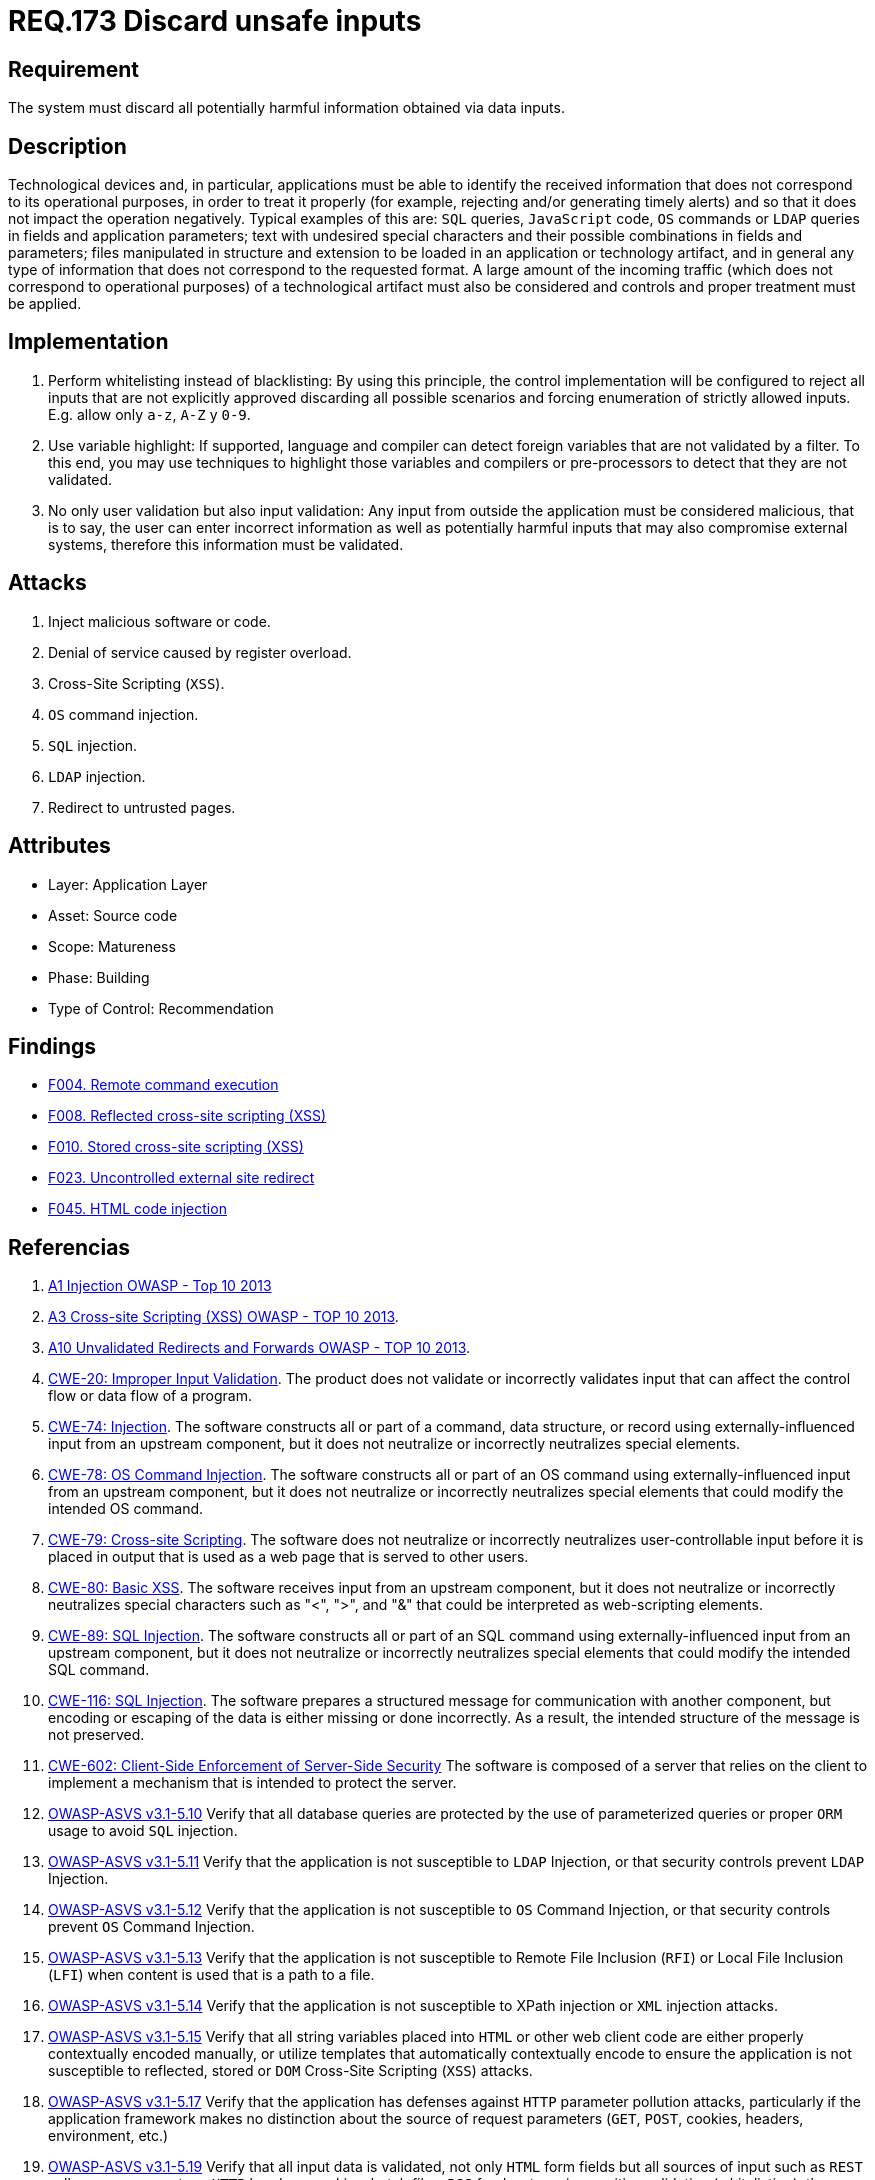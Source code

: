 :slug: rules/173/
:category: source
:description: This document contains the details of the security requirements related to the definition and management of source code in the organization. This requirement establishes the importance of validating the application inputs and discarding harmful information to avoid common injection attacks.
:keywords: Inputs, Application, Validation, Discard, ASVS, CWE
:rules: yes

= REQ.173 Discard unsafe inputs

== Requirement

The system must discard all potentially harmful information
obtained via data inputs.

== Description

Technological devices and, in particular, applications
must be able to identify the received information
that does not correspond to its operational purposes,
in order to treat it properly
(for example, rejecting and/or generating timely alerts)
and so that it does not impact the operation negatively.
Typical examples of this are: `SQL` queries, `JavaScript` code,
`OS` commands or `LDAP` queries
in fields and application parameters;
text with undesired special characters
and their possible combinations in fields and parameters;
files manipulated in structure and extension
to be loaded in an application or technology artifact,
and in general any type of information
that does not correspond to the requested format.
A large amount of the incoming traffic
(which does not correspond to operational purposes)
of a technological artifact must also be considered
and controls and proper treatment must be applied.

== Implementation

. Perform whitelisting instead of blacklisting:
By using this principle, the control implementation
will be configured to reject all inputs
that are not explicitly approved
discarding all possible scenarios
and forcing enumeration of strictly allowed inputs.
E.g. allow only `a-z`, `A-Z` y `0-9`.

. Use variable highlight:
If supported, language and compiler
can detect foreign variables
that are not validated by a filter.
To this end, you may use techniques to highlight those variables
and compilers or pre-processors
to detect that they are not validated.

. No only user validation but also input validation:
Any input from outside the application
must be considered malicious,
that is to say, the user can enter incorrect information
as well as potentially harmful inputs
that may also compromise external systems,
therefore this information must be validated.

== Attacks

. Inject malicious software or code.
. Denial of service caused by register overload.
. Cross-Site Scripting (`XSS`).
. `OS` command injection.
. `SQL` injection.
. `LDAP` injection.
. Redirect to untrusted pages.

== Attributes

* Layer: Application Layer
* Asset: Source code
* Scope: Matureness
* Phase: Building
* Type of Control: Recommendation

== Findings

* link:/web/findings/004/[F004. Remote command execution]

* link:/web/findings/008/[F008. Reflected cross-site scripting (XSS)]

* link:/web/findings/010/[F010. Stored cross-site scripting (XSS)]

* link:/web/findings/023/[F023. Uncontrolled external site redirect]

* link:/web/findings/045/[F045. HTML code injection]

== Referencias

. [[r1]] link:https://www.owasp.org/index.php/Top_10_2013-A1-Injection[A1 Injection OWASP - Top 10 2013]

. [[r2]] link:https://www.owasp.org/index.php/Top_10_2013-A3-Cross-Site_Scripting_(XSS)[A3 Cross-site Scripting (XSS) OWASP - TOP 10 2013].

. [[r3]] link:https://www.owasp.org/index.php/Top_10_2013-A10-Unvalidated_Redirects_and_Forwards[A10 Unvalidated Redirects and Forwards OWASP - TOP 10 2013].

. [[r4]] link:https://cwe.mitre.org/data/definitions/20.html[CWE-20: Improper Input Validation].
The product does not validate or incorrectly validates input that can affect
the control flow or data flow of a program.

. [[r5]] link:https://cwe.mitre.org/data/definitions/74.html[CWE-74: Injection].
The software constructs all or part of a command, data structure, or record
using externally-influenced input from an upstream component,
but it does not neutralize or incorrectly neutralizes special elements.

. [[r6]] link:https://cwe.mitre.org/data/definitions/78.html[CWE-78: OS Command Injection].
The software constructs all or part of an OS command using
externally-influenced input from an upstream component,
but it does not neutralize or incorrectly neutralizes special elements that
could modify the intended OS command.

. [[r7]] link:https://cwe.mitre.org/data/definitions/79.html[​CWE-79: Cross-site Scripting].
The software does not neutralize or incorrectly neutralizes user-controllable
input before it is placed in output that is used as a web page that is served
  to other users.

. [[r8]] link:https://cwe.mitre.org/data/definitions/80.html[CWE-80: Basic XSS].
The software receives input from an upstream component,
but it does not neutralize or incorrectly neutralizes special characters such
as "<", ">", and "&" that could be interpreted as web-scripting elements.

. [[r9]] link:https://cwe.mitre.org/data/definitions/89.html[CWE-89: SQL Injection].
The software constructs all or part of an SQL command using
externally-influenced input from an upstream component,
but it does not neutralize or incorrectly neutralizes special elements that
could modify the intended SQL command.

. [[r10]] link:https://cwe.mitre.org/data/definitions/116.html[CWE-116: SQL Injection].
The software prepares a structured message for communication with another
component,
but encoding or escaping of the data is either missing or done incorrectly.
As a result, the intended structure of the message is not preserved.

. [[r11]] link:https://cwe.mitre.org/data/definitions/602.html[CWE-602: Client-Side Enforcement of Server-Side Security]
The software is composed of a server that relies on the client to implement a
mechanism that is intended to protect the server.

. [[r12]] link:https://www.owasp.org/index.php/ASVS_V5_Input_validation_and_output_encoding[OWASP-ASVS v3.1-5.10]
Verify that all database queries are protected
by the use of parameterized queries
or proper `ORM` usage to avoid `SQL` injection.

. [[r13]] link:https://www.owasp.org/index.php/ASVS_V5_Input_validation_and_output_encoding[OWASP-ASVS v3.1-5.11]
Verify that the application is not susceptible to `LDAP` Injection,
or that security controls prevent `LDAP` Injection.

. [[r14]] link:https://www.owasp.org/index.php/ASVS_V5_Input_validation_and_output_encoding[OWASP-ASVS v3.1-5.12]
Verify that the application is not susceptible to `OS` Command Injection,
or that security controls prevent `OS` Command Injection.

. [[r15]] link:https://www.owasp.org/index.php/ASVS_V5_Input_validation_and_output_encoding[OWASP-ASVS v3.1-5.13]
Verify that the application is not susceptible
to Remote File Inclusion (`RFI`) or Local File Inclusion (`LFI`)
when content is used that is a path to a file.

. [[r16]] link:https://www.owasp.org/index.php/ASVS_V5_Input_validation_and_output_encoding[OWASP-ASVS v3.1-5.14]
Verify that the application is not susceptible
to XPath injection or `XML` injection attacks.

. [[r17]] link:https://www.owasp.org/index.php/ASVS_V5_Input_validation_and_output_encoding[OWASP-ASVS v3.1-5.15]
Verify that all string variables placed into `HTML`
or other web client code are either properly contextually encoded manually,
or utilize templates that automatically contextually encode
to ensure the application is not susceptible to reflected,
stored or `DOM` Cross-Site Scripting (`XSS`) attacks.

. [[r18]] link:https://www.owasp.org/index.php/ASVS_V5_Input_validation_and_output_encoding[OWASP-ASVS v3.1-5.17]
Verify that the application has defenses
against `HTTP` parameter pollution attacks,
particularly if the application framework makes no distinction
about the source of request parameters
(`GET`, `POST`, cookies, headers, environment, etc.)

. [[r19]] link:https://www.owasp.org/index.php/ASVS_V5_Input_validation_and_output_encoding[OWASP-ASVS v3.1-5.19]
Verify that all input data is validated,
not only `HTML` form fields but all sources of input such as `REST` calls,
query parameters, `HTTP` headers, cookies, batch files, `RSS` feeds, etc;
using positive validation (whitelisting),
then lesser forms of validation such as grey listing
(eliminating known bad strings),
or rejecting bad inputs (blacklisting).

. [[r20]] link:https://www.owasp.org/index.php/ASVS_V5_Input_validation_and_output_encoding[OWASP-ASVS v3.1-5.20]
Verify that structured data is strongly typed
and validated against a defined schema including allowed characters,
length and pattern (e.g. credit card numbers or telephone,
or validating that two related fields are reasonable,
such as validating suburbs and zip or post codes match).

. [[r21]] link:https://www.owasp.org/index.php/ASVS_V5_Input_validation_and_output_encoding[OWASP-ASVS v3.1-5.21]
Verify that unstructured data is sanitized to enforce generic safety measures
such as allowed characters and length,
and characters potentially harmful in given context should be escaped
(e.g. natural names with Unicode or apostrophes, such as ねこ or O'Hara).

. [[r22]] link:https://www.owasp.org/index.php/ASVS_V5_Input_validation_and_output_encoding[OWASP-ASVS v3.1-5.22]
Verify that all untrusted `HTML` input from `WYSIWYG` editors or similar
is properly sanitized with an `HTML` sanitizer library or framework feature.

. [[r23]] link:https://owasp.org/www-project-application-security-verification-standard/[OWASP-ASVS v4.0.1
V1.5 Input and Output Architectural Requirements.(1.5.3)]
Verify that input validation is enforced on a trusted service layer.

. [[r24]] link:https://owasp.org/www-project-application-security-verification-standard/[OWASP-ASVS v4.0.1
V1.5 Input and Output Architectural Requirements.(1.5.4)]
Verify that output encoding occurs close to or by the interpreter for which it
is intended.
